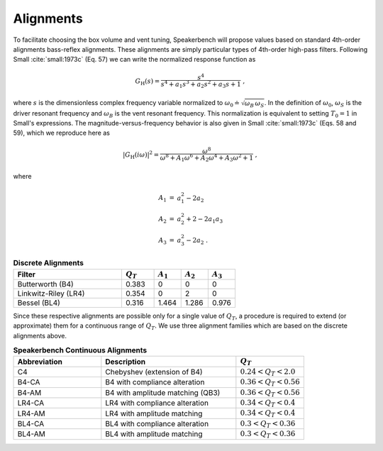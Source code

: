 Alignments
==========

To facilitate choosing the box volume and vent tuning, Speakerbench will propose values based on standard 4th-order alignments bass-reflex alignments. These alignments are simply particular types of 4th-order high-pass filters. Following Small :cite:`small:1973c` (Eq. 57) we can write the normalized response function as 

.. math::
   G_\mathrm{H}(s) = \frac{s^4}{s^4 + a_1 s^3 + a_2 s^2 + a_3 s + 1} \; ,

where :math:`s` is the dimensionless complex frequency variable normalized to :math:`\omega_0 \doteq \sqrt{\omega_B \, \omega_S}`. In the definition of :math:`\omega_0`, :math:`\omega_S` is the driver resonant frequency and :math:`\omega_B` is the vent resonant frequency. This normalization is equivalent to setting :math:`T_0=1` in Small's expressions. The magnitude-versus-frequency behavior is also given in Small :cite:`small:1973c` (Eqs. 58 and 59), which we reproduce here as

.. math::
   \left| G_\mathrm{H}(i\omega) \right|^2 = \frac{\omega^8}{\omega^8 + A_1 \omega^6 + A_2 \omega^4 + A_3 \omega^2 + 1} \; ,

where

.. math::
  \begin{eqnarray}
  A_1 &=& a_1^2-2 a_2 \nonumber \\
  A_2 &=& a_2^2+2-2 a_1 a_3 \nonumber \\
  A_3 &=& a_3^2-2 a_2 \; .
  \end{eqnarray}

.. csv-table:: **Discrete Alignments**
   :header: Filter, :math:`Q_T`, :math:`A_1`, :math:`A_2`, :math:`A_3`
   :widths: 20, 6, 5, 5, 5

   Butterworth (B4), 0.383, 0, 0, 0
   Linkwitz-Riley (LR4), 0.354, 0, 2, 0
   Bessel (BL4), 0.316, 1.464, 1.286, 0.976

Since these respective alignments are possible only for a single value of :math:`Q_T`, a procedure is required to extend (or approximate) them for a continuous range of :math:`Q_T`. We use three alignment families which are based on the discrete alignments above.

.. csv-table:: **Speakerbench Continuous Alignments**
   :header: Abbreviation, Description,:math:`Q_T`
   :widths: 13, 20, 10 

   C4,     Chebyshev (extension of B4), :math:`0.24 < Q_T < 2.0`
   B4-CA,  B4 with compliance alteration, :math:`0.36 < Q_T < 0.56`
   B4-AM,  B4 with amplitude matching (QB3),  :math:`0.36 < Q_T < 0.56`
   LR4-CA, LR4 with compliance alteration, :math:`0.34 < Q_T < 0.4`
   LR4-AM, LR4 with amplitude matching, :math:`0.34 < Q_T < 0.4`
   BL4-CA, BL4 with compliance alteration, :math:`0.3 < Q_T < 0.36`
   BL4-AM, BL4 with amplitude matching, :math:`0.3 < Q_T < 0.36`
   
